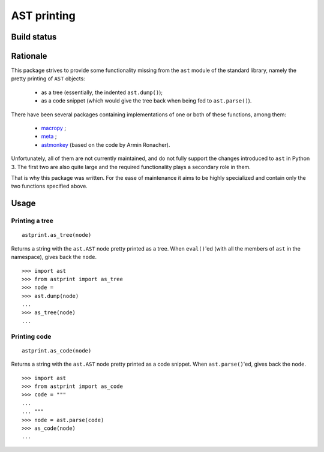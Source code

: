 AST printing
============

Build status
------------

.. image:: https://travis-ci.org/Manticore/astprint.svg?branch=master   :target: https://travis-ci.org/Manticore/astprint

Rationale
---------

This package strives to provide some functionality missing from the ``ast`` module of the standard library, namely the pretty printing of ``AST`` objects:

  * as a tree (essentially, the indented ``ast.dump()``);
  * as a code snippet (which would give the tree back when being fed to ``ast.parse()``).

There have been several packages containing implementations of one or both of these functions, among them:

  * `macropy <https://github.com/lihaoyi/macropy>`_ ;
  * `meta <https://github.com/srossross/Meta>`_ ;
  * `astmonkey <https://github.com/konradhalas/astmonkey>`_ (based on the code by Armin Ronacher).

Unfortunately, all of them are not currently maintained, and do not fully support the changes introduced to ``ast`` in Python 3.
The first two are also quite large and the required functionality plays a secondary role in them.

That is why this package was written.
For the ease of maintenance it aims to be highly specialized and contain only the two functions specified above.


Usage
-----

Printing a tree
~~~~~~~~~~~~~~~

::

    astprint.as_tree(node)

Returns a string with the ``ast.AST`` node pretty printed as a tree.
When ``eval()``'ed (with all the members of ``ast`` in the namespace), gives back the ``node``.

::

    >>> import ast
    >>> from astprint import as_tree
    >>> node =
    >>> ast.dump(node)
    ...
    >>> as_tree(node)
    ...

Printing code
~~~~~~~~~~~~~

::

    astprint.as_code(node)

Returns a string with the ``ast.AST`` node pretty printed as a code snippet.
When ``ast.parse()``'ed, gives back the ``node``.

::

    >>> import ast
    >>> from astprint import as_code
    >>> code = """
    ...
    ... """
    >>> node = ast.parse(code)
    >>> as_code(node)
    ...
